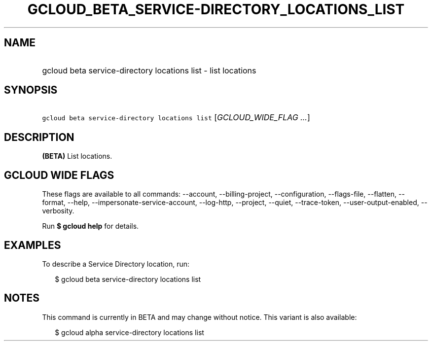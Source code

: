 
.TH "GCLOUD_BETA_SERVICE\-DIRECTORY_LOCATIONS_LIST" 1



.SH "NAME"
.HP
gcloud beta service\-directory locations list \- list locations



.SH "SYNOPSIS"
.HP
\f5gcloud beta service\-directory locations list\fR [\fIGCLOUD_WIDE_FLAG\ ...\fR]



.SH "DESCRIPTION"

\fB(BETA)\fR List locations.



.SH "GCLOUD WIDE FLAGS"

These flags are available to all commands: \-\-account, \-\-billing\-project,
\-\-configuration, \-\-flags\-file, \-\-flatten, \-\-format, \-\-help,
\-\-impersonate\-service\-account, \-\-log\-http, \-\-project, \-\-quiet,
\-\-trace\-token, \-\-user\-output\-enabled, \-\-verbosity.

Run \fB$ gcloud help\fR for details.



.SH "EXAMPLES"

To describe a Service Directory location, run:

.RS 2m
$ gcloud beta service\-directory locations list
.RE



.SH "NOTES"

This command is currently in BETA and may change without notice. This variant is
also available:

.RS 2m
$ gcloud alpha service\-directory locations list
.RE

